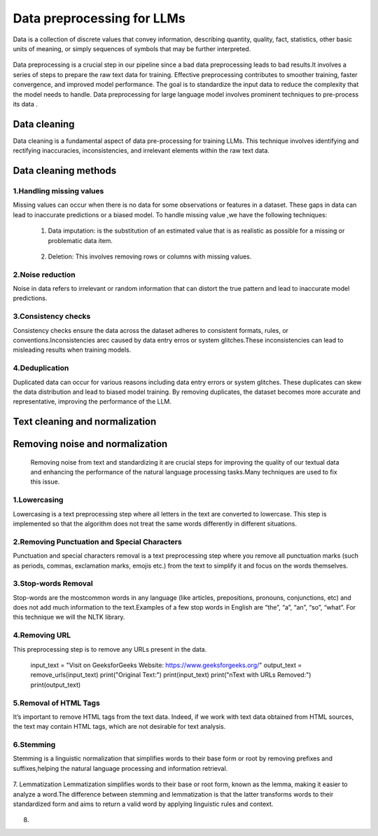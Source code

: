 Data preprocessing for LLMs
==================================
Data is a collection of discrete values that convey information, describing quantity, quality, fact, statistics, other basic units of meaning, or simply sequences of symbols that may be further interpreted.

.. figure:: ../Images/DataTypes.jpeg
   :width: 80%
   :align: center
   :alt: Alternative text for the image



Data preprocessing is a crucial step in our pipeline since a bad data preprocessing leads to bad results.It involves a series of steps to prepare the raw text data for training. 
Effective preprocessing contributes to smoother training, faster convergence, and improved model performance. The goal is to standardize the input data to reduce the complexity that the model needs to handle.
Data preprocessing for large language model involves prominent techniques to pre-process its data .

.. figure:: ../Images/Data-Preprocessing-for-LLMs.jpg
   :width: 80%
   :align: center
   :alt: Alternative text for the image

Data cleaning
------------------------
Data cleaning is a fundamental aspect of data pre-processing for training LLMs. This technique involves identifying and rectifying inaccuracies, inconsistencies, and irrelevant elements within the raw text data. 

Data cleaning methods 
------------------------
1.Handling missing values
~~~~~~~~~~~~~~~~~~~~~~~~~~~~~~~
Missing values can occur when there is no data for some observations or features in a dataset. These gaps in data can lead to inaccurate predictions or a biased model.
To handle missing value ,we have the following techniques:
       
       1. Data imputation: is the substitution of an estimated value that is as realistic as possible for a missing or problematic data item.
        
        .. code-block:: python
         :linenos:

         import pandas as pd
         import numpy as np
         from sklearn.impute import SimpleImputer
         data = {'A': [1, 2, np.nan, 6, 14],'B': [11, np.nan, 14, 13, 10],'C': [2, 24, np.nan, 33,84]}
         df = pd.DataFrame(data)
         print(df)
         imputer_mean = SimpleImputer(strategy='mean')
         df_mean_imputed = pd.DataFrame(imputer_mean.fit_transform(df), columns=df.columns)
         print(df_mean_imputed)
       
       2. Deletion: This involves removing rows or columns with missing values.

         .. code-block:: python
            :linenos:

            import pandas as pd
            import numpy as np

            data = {'A': [1, 2, np.nan, 6, 14],'B': [11, np.nan, 14, 13, 10],'C': [2, 24, np.nan, 33,84]}
            df = pd.DataFrame(data)
            print(df)

            imputed = df.dropna()
            print(imputed)

2.Noise reduction
~~~~~~~~~~~~~~~~~~~~~~~~~~~~~~
Noise in data refers to irrelevant or random information that can distort the true pattern and lead to inaccurate model predictions.

3.Consistency checks
~~~~~~~~~~~~~~~~~~~~~~~~~~~~~~
Consistency checks ensure the data across the dataset adheres to consistent formats, rules, or conventions.Inconsistencies arec caused by data entry erros or system glitches.These inconsistencies can lead to misleading results when training models.

4.Deduplication
~~~~~~~~~~~~~~~~~~~~~~~~~~~~~~~~~~~~~~
Duplicated data can occur for various reasons including data entry errors or system glitches. These duplicates can skew the data distribution and lead to biased model training. By removing duplicates, the dataset becomes more accurate and representative, improving the performance of the LLM.

         .. code-block:: python
          :linenos:
            data = {'Name': ['John', 'Alice', 'Bob', 'Charlie', 'John', 'Eve', 'Alice'],'Age': [25, 30, 22, 35, 25, 28, 30]}
            d1= pd.DataFrame(data)
            print(d1)
            d2 = d1.drop_duplicates()
            print(d2)


Text cleaning and normalization
-------------------------------
Removing noise and normalization 
-----------------------------
 Removing noise from text and standardizing it are crucial steps for improving the quality of our textual data and enhancing the performance of the natural language processing tasks.Many techniques are used to fix this issue.

1.Lowercasing
~~~~~~~~~~~~~~~~~~~~~~~~~~~~~~

Lowercasing is a text preprocessing step where all letters in the text are converted to lowercase. This step is implemented so that the algorithm does not treat the same words differently in different situations.
         .. code-block::python
          :linenos:
          string = "ConvErT ALL tO LoWErCASe"
          print(string.lower())

2.Removing Punctuation and Special Characters
~~~~~~~~~~~~~~~~~~~~~~~~~~~~~~~~~~~

Punctuation and special characters removal is a text preprocessing step where you remove all punctuation marks (such as periods, commas, exclamation marks, emojis etc.) from the text to simplify it and focus on the words themselves.
         .. code-block::python
          :linenos:
          test_str = "Gfg, is best : for ! Geeks ;"
          print("The original string is : " + test_str)
          punc = '''!()-[]{};:'"\,<>./?@#$%^&*_~'''
          for ele in test_str:
            if ele in punc:
               test_str = test_str.replace(ele, "")
          print("The string after punctuation filter : " + test_str)

3.Stop-words Removal 
~~~~~~~~~~~~~~~~~~~~~~~~~~~~~~~

Stop-words are the mostcommon words in any language (like articles, prepositions, pronouns, conjunctions, etc) and does not add much information to the text.Examples of a few stop words in English are “the”, “a”, “an”, “so”, “what”.
For this technique we will the NLTK library.
      
          .. code-block::python
           :linenos:
           from nltk.corpus import stopwords
           from nltk.tokenize import word_tokenize

           nltk.download('punkt')
           example_sent = """This is a sample sentence,showing off the stop words filtration."""
           stop_words = set(stopwords.words('english'))
           word_tokens = word_tokenize(example_sent)
           filtered_sentence = [w for w in word_tokens if not w.lower() in stop_words]
           filtered_sentence = []
           for w in word_tokens:
              if w not in stop_words:
                filtered_sentence.append(w)
           print(word_tokens)
           print(filtered_sentence)

4.Removing URL
~~~~~~~~~~~~~~~~~~~~~~~~~~~

This preprocessing step is to remove any URLs present in the data.
      
         .. code-block::python
          :linenos:
          import re
          def remove_urls(text, replacement_text="[URL REMOVED]"):
            url_pattern = re.compile(r'https?://\S+|www\.\S+')
            text_without_urls = url_pattern.sub(replacement_text, text)
            return text_without_urls
          #Example
         input_text = "Visit on GeeksforGeeks Website: https://www.geeksforgeeks.org/"
         output_text = remove_urls(input_text)
         print("Original Text:")
         print(input_text)
         print("\nText with URLs Removed:")
         print(output_text)

5.Removal of HTML Tags
~~~~~~~~~~~~~~~~~~~~~~~~~~~~

It’s important to remove HTML tags from the text data. Indeed, if we work with text data obtained from HTML sources, the text may contain HTML tags, which are not desirable for text analysis. 
      
         .. code-block::python
          :linenos:
         
          import re
          from bs4 import BeautifulSoup

          def remove_html_tags_beautifulsoup(text):
            soup = BeautifulSoup(text, 'html.parser')
            return soup.get_text()

          html_text = "<p>This is <b>HTML</b> text.</p>"
          cleaned_text_bs4 = remove_html_tags_beautifulsoup(html_text)

          print("Original HTML text:", html_text)
          print("Text after HTML tag removal (BeautifulSoup):", cleaned_text_bs4)

6.Stemming
~~~~~~~~~~~~~~~~~~~
Stemming is a linguistic normalization that simplifies words to their base form or root by removing prefixes and suffixes,helping the natural language processing and information retrieval.
          
         .. code-block::python
          :linenos:
         
          import nltk
          from nltk.stem import PorterStemmer

          nltk.download("punkt")
          ps = PorterStemmer()
          example_words = ["program","programming","programer","programs","programmed"]
          print("{0:20}{1:20}".format("--Word--","--Stem--"))
          for word in example_words:
            print ("{0:20}{1:20}".format(word, ps.stem(word)))

7. Lemmatization
Lemmatization simplifies words to their base or root form, known as the lemma, making it easier to analyze a word.The difference between stemming and lemmatization is that the latter transforms words to their standardized form and aims to return a valid word by applying linguistic rules and context.

.. figure:: ../Images/Difference between Stemming and Lemmatization.jpg
   :width: 80%
   :align: center
   :alt: Alternative text for the image
    
         
         
         
         
         
         .. code-block::python
          :linenos:
         
          from nltk.stem import WordNetLemmatizer
          nltk.download("wordnet")
          nltk.download("omw-1.4") 
          wnl = WordNetLemmatizer()
          example_words = ["program","programming","programer","programs","programmed"]
          print("{0:20}{1:20}".format("--Word--","--Lemma--"))
          for word in example_words:
            print ("{0:20}{1:20}".format(word, wnl.lemmatize(word, pos="v")))

8. 